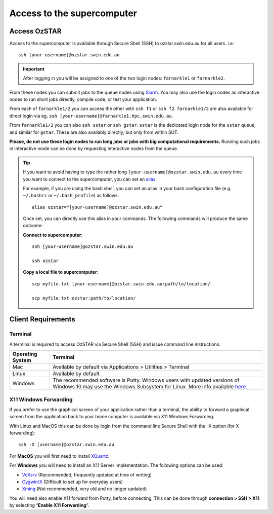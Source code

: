 .. highlight:: rst

Access to the supercomputer
============================

Access OzSTAR
-------------------

Access to the supercomputer is available through Secure Shell (SSH) to ozstar.swin.edu.au for all users. i.e:
::

    ssh [your-username]@ozstar.swin.edu.au

.. important::

    After logging in you will be assigned to one of the two login nodes: ``farnarkle1`` or ``farnarkle2``.

From these nodes you can submit jobs to the queue nodes using `Slurm <https://slurm.schedmd.com>`__. You may also use the login nodes as interactive nodes to run short jobs directly, compile code, or test your application.

From each of ``farnarkle1/2`` you can access the other with ``ssh f1`` or ``ssh f2``. ``farnarkle1/2`` are also available for direct login via eg. ``ssh [your-username]@farnarkle1.hpc.swin.edu.au``.

From ``farnarkle1/2`` you can also ``ssh sstar`` or ``ssh gstar``. ``sstar`` is the dedicated login node for the ``sstar`` queue, and similar for ``gstar``. These are also availably directly, but only from within SUT.

**Please, do not use these login nodes to run long jobs or jobs with big computational requirements.** Running such jobs in interactive mode can be done by requesting interactive nodes from the queue.

.. tip::

    If you want to avoid having to type the rather long ``[your-username]@ozstar.swin.edu.au`` every time you want to connect to the supercomputer, you can set an `alias <https://www.gnu.org/software/bash/manual/html_node/Aliases.html>`__.

    For example, if you are using the bash shell, you can set an alias in your bash configuration file (e.g. ``~/.bashrc`` or ``~/.bash_profile``) as follows:

    ::

        alias ozstar="[your-username]@ozstar.swin.edu.au"

    Once set, you can directly use this alias in your commands. The following commands will produce the same outcome:

    **Connect to supercomputer**::

        ssh [your-username]@ozstar.swin.edu.au

        ssh ozstar

    **Copy a local file to supercomputer**::

        scp myfile.txt [your-username]@ozstar.swin.edu.au:path/to/location/

        scp myfile.txt ozstar:path/to/location/


Client Requirements
--------------------

Terminal
^^^^^^^^

A terminal is required to access OzSTAR via Secure Shell (SSH) and issue command line instructions.

+------------------+------------------------------------------------------------------------------------------------------------+
| Operating System | Terminal                                                                                                   |
+==================+============================================================================================================+
| Mac              | Available by default via Applications > Utilities > Terminal                                               |
+------------------+------------------------------------------------------------------------------------------------------------+
| Linux            | Available by default                                                                                       |
+------------------+------------------------------------------------------------------------------------------------------------+
| Windows          | The recommended software is Putty. Windows users with updated                                              |
|                  | versions of Windows 10 may use the Windows Subsystem for                                                   |
|                  | Linux. More info available `here <https://docs.microsoft.com/en-us/windows/wsl/install-win10>`__.          |
+------------------+------------------------------------------------------------------------------------------------------------+

X11 Windows Forwarding
^^^^^^^^^^^^^^^^^^^^^^^^^^^^^^^^

If you prefer to use the graphical screen of your application rather than a terminal, the ability to forward a graphical screen from the application back to your home computer is available via X11 Windows Forwarding.

With Linux and MacOS this can be done by login from the command line Secure Shell with the -X option (for X forwarding):

::

    ssh -X [username]@ozstar.swin.edu.au

For **MacOS** you will first need to install `XQuartz <https://www.xquartz.org/>`_.

For **Windows** you will need to install an X11 Server implementation. The following options can be used:

- `VcXsrv <https://sourceforge.net/projects/vcxsrv/>`_ (Recommended, frequently updated at time of writing)
- `Cygwin/X <http://x.cygwin.com/>`_ (Difficult to set up for everyday users)
- `Xming <http://sourceforge.net/projects/xming/files/Xming/>`_ (Not recommended, very old and no longer updated)

You will need also enable X11 forward from Putty, before connecting, This can be done through **connection > SSH > X11** by selecting “**Enable X11 Forwarding**”.
